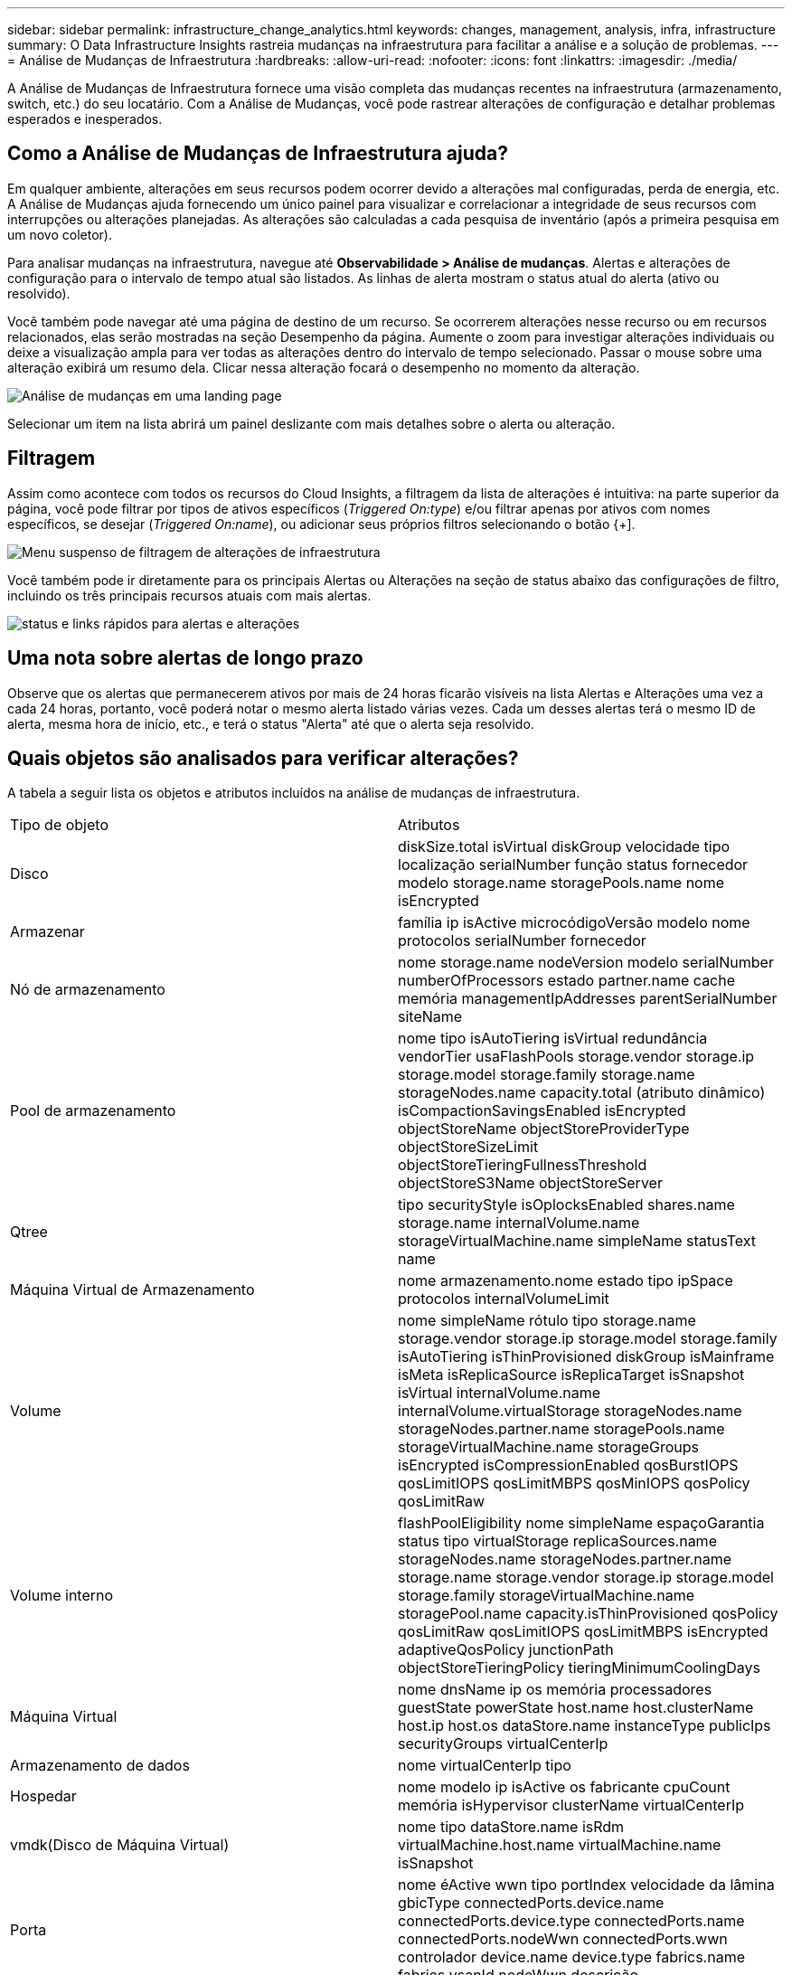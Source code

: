 ---
sidebar: sidebar 
permalink: infrastructure_change_analytics.html 
keywords: changes, management, analysis, infra, infrastructure 
summary: O Data Infrastructure Insights rastreia mudanças na infraestrutura para facilitar a análise e a solução de problemas. 
---
= Análise de Mudanças de Infraestrutura
:hardbreaks:
:allow-uri-read: 
:nofooter: 
:icons: font
:linkattrs: 
:imagesdir: ./media/


[role="lead"]
A Análise de Mudanças de Infraestrutura fornece uma visão completa das mudanças recentes na infraestrutura (armazenamento, switch, etc.) do seu locatário.  Com a Análise de Mudanças, você pode rastrear alterações de configuração e detalhar problemas esperados e inesperados.



== Como a Análise de Mudanças de Infraestrutura ajuda?

Em qualquer ambiente, alterações em seus recursos podem ocorrer devido a alterações mal configuradas, perda de energia, etc. A Análise de Mudanças ajuda fornecendo um único painel para visualizar e correlacionar a integridade de seus recursos com interrupções ou alterações planejadas.  As alterações são calculadas a cada pesquisa de inventário (após a primeira pesquisa em um novo coletor).

Para analisar mudanças na infraestrutura, navegue até *Observabilidade > Análise de mudanças*.  Alertas e alterações de configuração para o intervalo de tempo atual são listados.  As linhas de alerta mostram o status atual do alerta (ativo ou resolvido).

Você também pode navegar até uma página de destino de um recurso.  Se ocorrerem alterações nesse recurso ou em recursos relacionados, elas serão mostradas na seção Desempenho da página.  Aumente o zoom para investigar alterações individuais ou deixe a visualização ampla para ver todas as alterações dentro do intervalo de tempo selecionado.  Passar o mouse sobre uma alteração exibirá um resumo dela.  Clicar nessa alteração focará o desempenho no momento da alteração.

image:change_analysis_on_a_landing_page.png["Análise de mudanças em uma landing page"]

Selecionar um item na lista abrirá um painel deslizante com mais detalhes sobre o alerta ou alteração.



== Filtragem

Assim como acontece com todos os recursos do Cloud Insights, a filtragem da lista de alterações é intuitiva: na parte superior da página, você pode filtrar por tipos de ativos específicos (_Triggered On:type_) e/ou filtrar apenas por ativos com nomes específicos, se desejar (_Triggered On:name_), ou adicionar seus próprios filtros selecionando o botão {+].

image:infraChange_filter_dropdown.png["Menu suspenso de filtragem de alterações de infraestrutura"]

Você também pode ir diretamente para os principais Alertas ou Alterações na seção de status abaixo das configurações de filtro, incluindo os três principais recursos atuais com mais alertas.

image:Change_Analysis_filters_and_status.png["status e links rápidos para alertas e alterações"]



== Uma nota sobre alertas de longo prazo

Observe que os alertas que permanecerem ativos por mais de 24 horas ficarão visíveis na lista Alertas e Alterações uma vez a cada 24 horas, portanto, você poderá notar o mesmo alerta listado várias vezes. Cada um desses alertas terá o mesmo ID de alerta, mesma hora de início, etc., e terá o status "Alerta" até que o alerta seja resolvido.



== Quais objetos são analisados para verificar alterações?

A tabela a seguir lista os objetos e atributos incluídos na análise de mudanças de infraestrutura.

|===


| Tipo de objeto | Atributos 


| Disco | diskSize.total isVirtual diskGroup velocidade tipo localização serialNumber função status fornecedor modelo storage.name storagePools.name nome isEncrypted 


| Armazenar | família ip isActive microcódigoVersão modelo nome protocolos serialNumber fornecedor 


| Nó de armazenamento | nome storage.name nodeVersion modelo serialNumber numberOfProcessors estado partner.name cache memória managementIpAddresses parentSerialNumber siteName 


| Pool de armazenamento | nome tipo isAutoTiering isVirtual redundância vendorTier usaFlashPools storage.vendor storage.ip storage.model storage.family storage.name storageNodes.name capacity.total (atributo dinâmico) isCompactionSavingsEnabled isEncrypted objectStoreName objectStoreProviderType objectStoreSizeLimit objectStoreTieringFullnessThreshold objectStoreS3Name objectStoreServer 


| Qtree | tipo securityStyle isOplocksEnabled shares.name storage.name internalVolume.name storageVirtualMachine.name simpleName statusText name 


| Máquina Virtual de Armazenamento | nome armazenamento.nome estado tipo ipSpace protocolos internalVolumeLimit 


| Volume | nome simpleName rótulo tipo storage.name storage.vendor storage.ip storage.model storage.family isAutoTiering isThinProvisioned diskGroup isMainframe isMeta isReplicaSource isReplicaTarget isSnapshot isVirtual internalVolume.name internalVolume.virtualStorage storageNodes.name storageNodes.partner.name storagePools.name storageVirtualMachine.name storageGroups isEncrypted isCompressionEnabled qosBurstIOPS qosLimitIOPS qosLimitMBPS qosMinIOPS qosPolicy qosLimitRaw 


| Volume interno | flashPoolEligibility nome simpleName espaçoGarantia status tipo virtualStorage replicaSources.name storageNodes.name storageNodes.partner.name storage.name storage.vendor storage.ip storage.model storage.family storageVirtualMachine.name storagePool.name capacity.isThinProvisioned qosPolicy qosLimitRaw qosLimitIOPS qosLimitMBPS isEncrypted adaptiveQosPolicy junctionPath objectStoreTieringPolicy tieringMinimumCoolingDays 


| Máquina Virtual | nome dnsName ip os memória processadores guestState powerState host.name host.clusterName host.ip host.os dataStore.name instanceType publicIps securityGroups virtualCenterIp 


| Armazenamento de dados | nome virtualCenterIp tipo 


| Hospedar | nome modelo ip isActive os fabricante cpuCount memória isHypervisor clusterName virtualCenterIp 


| vmdk(Disco de Máquina Virtual) | nome tipo dataStore.name isRdm virtualMachine.host.name virtualMachine.name isSnapshot 


| Porta | nome éActive wwn tipo portIndex velocidade da lâmina gbicType connectedPorts.device.name connectedPorts.device.type connectedPorts.name connectedPorts.nodeWwn connectedPorts.wwn controlador device.name device.type fabrics.name fabrics.vsanId nodeWwn descrição 
|===
“Análise de Mudanças” rastreia alertas para os seguintes casos:

* Alertas de monitores de log nos tipos de log _logs.vmware.events_ e _logs.netapp.ems_.
* Alertas de monitores de métricas nos tipos de objetos acima; eles devem ser selecionados no campo _Agrupar por_ para que a Análise de Mudanças os rastreie.

